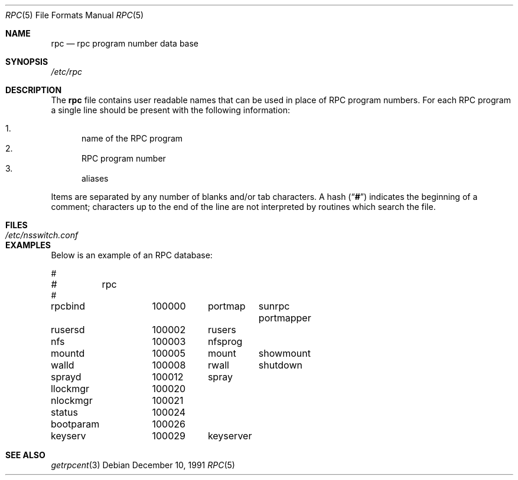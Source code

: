 .\" $NetBSD: rpc.5,v 1.3 2000/06/15 20:05:54 fvdl Exp $
.\" $FreeBSD: projects/armv6/lib/libc/rpc/rpc.5 140505 2005-01-20 09:17:07Z ru $
.\" @(#)rpc.4 1.17 93/08/30 SMI; from SVr4
.\" Copyright 1989 AT&T
.Dd December 10, 1991
.Dt RPC 5
.Os
.Sh NAME
.Nm rpc
.Nd rpc program number data base
.Sh SYNOPSIS
.Pa /etc/rpc
.Sh DESCRIPTION
The
.Nm
file contains user readable names that
can be used in place of RPC program numbers.
For each RPC program a single line should be present
with the following information:
.Pp
.Bl -enum -compact
.It
name of the RPC program
.It
RPC program number
.It
aliases
.El
.Pp
Items are separated by any number of blanks and/or
tab characters.
A hash
.Pq Dq Li #
indicates the beginning of a comment; characters up to the end of
the line are not interpreted by routines which search the file.
.Sh FILES
.Bl -tag -width /etc/nsswitch.conf -compact
.It Pa /etc/nsswitch.conf
.El
.Sh EXAMPLES
Below is an example of an RPC database:
.Bd -literal
#
#	rpc
#
rpcbind		100000	portmap	sunrpc portmapper
rusersd		100002	rusers
nfs		100003	nfsprog
mountd		100005	mount	showmount
walld		100008	rwall	shutdown
sprayd		100012	spray
llockmgr	100020
nlockmgr	100021
status		100024
bootparam	100026
keyserv		100029	keyserver
.Ed
.Sh SEE ALSO
.Xr getrpcent 3
